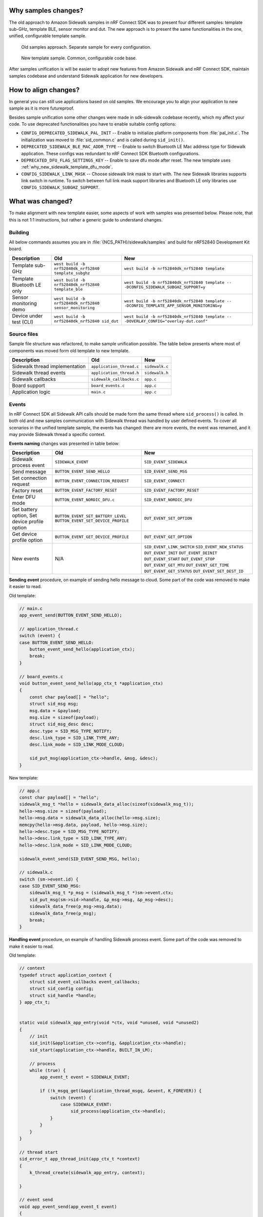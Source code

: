 .. _why_new_sidewalk_template:

Why samples changes?
********************

The old approach to Amazon Sidewalk samples in nRF Connect SDK was to present four different samples: template sub-GHz, template BLE, sensor monitor and dut. The new approach is to present the same functionalities in the one, unified, configurable template sample.

.. figure:: ../images/unify_sample_old.png
   :scale: 100 %
   :alt: old samples diagram

   Old samples approach. Separate sample for every configuration.

.. figure:: ../images/unify_sample_new.png
   :scale: 100 %
   :alt: old samples diagram

   New template sample. Common, configurable code base.

After samples unification is will be easier to adopt new features from Amazon Sidewalk and nRF Connect SDK, maintain samples codebase and understand Sidewalk application for new developers.

.. put diagram here

How to align changes?
*********************

In general you can still use applications based on old samples.
We encourage you to align your application to new sample as it is more futureproof.

Besides sample unification some other changes were made in sdk-sidewalk codebase recently, which my affect your code. To use deprecated functionalities you have to enable suitable config options:

* ``CONFIG_DEPRECATED_SIDEWALK_PAL_INIT`` -- Enable to initialize platform components from :file:`pal_init.c`. The initialization was moved to :file:`sid_common.c` and is called during ``sid_init()``.
* ``DEPRECATED_SIDEWALK_BLE_MAC_ADDR_TYPE`` -- Enable to switch Bluetooth LE Mac address type for Sidewalk application. These configs was redundant to nRF Connect SDK Bluetooth configurations.
* ``DEPRECATED_DFU_FLAG_SETTINGS_KEY`` -- Enable to save dfu mode after reset. The new template uses :ref:`why_new_sidewalk_template_dfu_mode`.
* ``CONFIG_SIDEWALK_LINK_MASK`` -- Choose sidewalk link mask to start with. The new Sidewalk libraries supports link switch in runtime. To switch between full link mask support libraries and Bluetooth LE only libraries use ``CONFIG_SIDEWALK_SUBGHZ_SUPPORT``.

What was changed?
*****************

To make alignment with new template easier, some aspects of work with samples was presented below. Please note, that this is not 1:1 instructions, but rather a generic guide to understand changes.

Building
--------

All below commands assumes you are in :file:`{NCS_PATH}/sidewalk/samples` and build for nRF52840 Development Kit board.

+---------------------------+---------------------------------------------------------+----------------------------------------------------------------------------------------------+
| Description               | Old                                                     | New                                                                                          |
+===========================+=========================================================+==============================================================================================+
| Template sub-GHz          | ``west build -b nrf52840dk_nrf52840 template_subghz``   | ``west build -b nrf52840dk_nrf52840 template``                                               |
+---------------------------+---------------------------------------------------------+----------------------------------------------------------------------------------------------+
| Template Bluetooth LE only| ``west build -b nrf52840dk_nrf52840 template_ble``      | ``west build -b nrf52840dk_nrf52840 template -- -DCONFIG_SIDEWALK_SUBGHZ_SUPPORT=y``         |
+---------------------------+---------------------------------------------------------+----------------------------------------------------------------------------------------------+
| Sensor monitoring demo    | ``west build -b nrf52840dk_nrf52840 sensor_monitoring`` | ``west build -b nrf52840dk_nrf52840 template -- -DCONFIG_TEMPLATE_APP_SENSOR_MONITORING=y``  |
+---------------------------+---------------------------------------------------------+----------------------------------------------------------------------------------------------+
| Device under test (CLI)   |``west build -b nrf52840dk_nrf52840 sid_dut``            | ``west build -b nrf52840dk_nrf52840 template -- -DOVERLAY_CONFIG="overlay-dut.conf"``        |
+---------------------------+---------------------------------------------------------+----------------------------------------------------------------------------------------------+

Source files
------------

Sample file structure was refactored, to make sample unification possible.
The table below presents where most of components was moved form old template to new template.

+--------------------------------+--------------------------+----------------+
| Description                    | Old                      | New            |
+================================+==========================+================+
| Sidewalk thread implementation | ``application_thread.c`` | ``sidewalk.c`` |
+--------------------------------+--------------------------+----------------+
| Sidewalk thread events         | ``application_thread.h`` | ``sidewalk.h`` |
+--------------------------------+--------------------------+----------------+
| Sidewalk callbacks             | ``sidewalk_callbacks.c`` | ``app.c``      |
+--------------------------------+--------------------------+----------------+
| Board support                  | ``board_events.c``       | ``app.c``      |
+--------------------------------+--------------------------+----------------+
| Application logic              | ``main.c``               | ``app.c``      |
+--------------------------------+--------------------------+----------------+

Events
------

In nRF Connect SDK all Sidewalk API calls should be made form the same thread where ``sid_process()`` is called.
In both old and new samples communication with Sidewalk thread was handled by user defined events. To cover all scenarios in the unified template sample, the events has changed: there are more events, the event was renamed, and it may provide Sidewalk thread a specific context.

**Events naming** changes was presented in table below:

+--------------------------------+-------------------------------------+-----------------------------+
| Description                    | Old                                 | New                         |
+================================+=====================================+=============================+
| Sidewalk process event         | ``SIDEWALK_EVENT``                  | ``SID_EVENT_SIDEWALK``      |
+--------------------------------+-------------------------------------+-----------------------------+
| Send message                   | ``BUTTON_EVENT_SEND_HELLO``         | ``SID_EVENT_SEND_MSG``      |
+--------------------------------+-------------------------------------+-----------------------------+
| Set connection request         | ``BUTTON_EVENT_CONNECTION_REQUEST`` | ``SID_EVENT_CONNECT``       |
+--------------------------------+-------------------------------------+-----------------------------+
| Factory reset                  | ``BUTTON_EVENT_FACTORY_RESET``      | ``SID_EVENT_FACTORY_RESET`` |
+--------------------------------+-------------------------------------+-----------------------------+
| Enter DFU mode                 | ``BUTTON_EVENT_NORDIC_DFU.c``       | ``SID_EVENT_NORDIC_DFU``    |
+--------------------------------+-------------------------------------+-----------------------------+
| Set battery option,            | ``BUTTON_EVENT_SET_BATTERY_LEVEL``  | ``DUT_EVENT_SET_OPTION``    |
| Set device profile option      | ``BUTTON_EVENT_SET_DEVICE_PROFILE`` |                             |
+--------------------------------+-------------------------------------+-----------------------------+
| Get device profile option      | ``BUTTON_EVENT_GET_DEVICE_PROFILE`` | ``DUT_EVENT_GET_OPTION``    |
+--------------------------------+-------------------------------------+-----------------------------+
| New events                     | N/A                                 | ``SID_EVENT_LINK_SWITCH``   |
|                                |                                     | ``SID_EVENT_NEW_STATUS``    |
|                                |                                     | ``DUT_EVENT_INIT``          |
|                                |                                     | ``DUT_EVENT_DEINIT``        |
|                                |                                     | ``DUT_EVENT_START``         |
|                                |                                     | ``DUT_EVENT_STOP``          |
|                                |                                     | ``DUT_EVENT_GET_MTU``       |
|                                |                                     | ``DUT_EVENT_GET_TIME``      |
|                                |                                     | ``DUT_EVENT_GET_STATUS``    |
|                                |                                     | ``DUT_EVENT_SET_DEST_ID``   |
+--------------------------------+-------------------------------------+-----------------------------+

**Sending event** procedure, on example of sending hello message to cloud. Some part of the code was removed to make it easier to read.

Old template:

.. code:: c

  // main.c
  app_event_send(BUTTON_EVENT_SEND_HELLO);

  // application_thread.c
  switch (event) {
  case BUTTON_EVENT_SEND_HELLO:
      button_event_send_hello(application_ctx);
      break;
  }

  // board_events.c
  void button_event_send_hello(app_ctx_t *application_ctx)
  {
      const char payload[] = "hello";
      struct sid_msg msg;
      msg.data = &payload;
      msg.size = sizeof(payload);
      struct sid_msg_desc desc;
      desc.type = SID_MSG_TYPE_NOTIFY;
      desc.link_type = SID_LINK_TYPE_ANY;
      desc.link_mode = SID_LINK_MODE_CLOUD;

      sid_put_msg(application_ctx->handle, &msg, &desc);
  }

New template:

.. code:: c

  // app.c
  const char payload[] = "hello";
  sidewalk_msg_t *hello = sidewalk_data_alloc(sizeof(sidewalk_msg_t));
  hello->msg.size = sizeof(payload);
  hello->msg.data = sidewalk_data_alloc(hello->msg.size);
  memcpy(hello->msg.data, payload, hello->msg.size);
  hello->desc.type = SID_MSG_TYPE_NOTIFY;
  hello->desc.link_type = SID_LINK_TYPE_ANY;
  hello->desc.link_mode = SID_LINK_MODE_CLOUD;

  sidewalk_event_send(SID_EVENT_SEND_MSG, hello);

  // sidewalk.c
  switch (sm->event.id) {
  case SID_EVENT_SEND_MSG:
      sidewalk_msg_t *p_msg = (sidewalk_msg_t *)sm->event.ctx;
      sid_put_msg(sm->sid->handle, &p_msg->msg, &p_msg->desc);
      sidewalk_data_free(p_msg->msg.data);
      sidewalk_data_free(p_msg);
      break;
  }

**Handling event** procedure, on example of handling Sidewalk process event. Some part of the code was removed to make it easier to read.

Old template:

.. code:: c

    // context
    typedef struct application_context {
        struct sid_event_callbacks event_callbacks;
        struct sid_config config;
        struct sid_handle *handle;
    } app_ctx_t;


    static void sidewalk_app_entry(void *ctx, void *unused, void *unused2)
    {
        // init
        sid_init(&application_ctx->config, &application_ctx->handle);
        sid_start(application_ctx->handle, BUILT_IN_LM);

        // process
        while (true) {
            app_event_t event = SIDEWALK_EVENT;

            if (!k_msgq_get(&application_thread_msgq, &event, K_FOREVER)) {
                switch (event) {
                    case SIDEWALK_EVENT:
                        sid_process(application_ctx->handle);
                }
            }
        }
    }

    // thread start
    sid_error_t app_thread_init(app_ctx_t *context)
    {
        k_thread_create(sidewalk_app_entry, context);

    }

    // event send
    void app_event_send(app_event_t event)
    {
        k_msgq_put(&application_thread_msgq, (void *)&event, K_NO_WAIT);
    }



New template:

.. code:: c

    // context
    typedef struct {
        struct sid_handle *handle;
        struct sid_config config;
        struct sid_status last_status;
    } sidewalk_ctx_t;

    typedef struct {
        struct smf_ctx ctx;
        struct k_msgq msgq;
        sidewalk_ctx_event_t event;
        sidewalk_ctx_t *sid;
    } sm_t;

    // init
    static void state_sidewalk_entry(void *o)
    {
        sm_t *sm = (sm_t *)o;
        sid_init(&sm->sid->config, &sm->sid->handle);
        sid_start(sm->sid->handle, sm->sid->config.link_mask);
    }

    // process
    static void state_sidewalk_run(void *o)
    {
        sm_t *sm = (sm_t *)o;

        switch (sm->event.id) {
            case SID_EVENT_SIDEWALK:
                sid_process(sm->sid->handle);
            break;
        }
    }

    static void sid_thread_entry(void *context, void *unused, void *unused2)
    {
        while (true) {
            k_msgq_get(&sid_sm.msgq, &sid_sm.event, K_FOREVER);
            smf_run_state(SMF_CTX(&sid_sm))
        }
    }

    // thread start
    void sidewalk_start(sidewalk_ctx_t *context)
    {
        (void)k_thread_create(sid_thread_entry, context);
    }


    // event send
    int sidewalk_event_send(sidewalk_event_t event, void *ctx)
    {
        sidewalk_ctx_event_t ctx_event = {
            .id = event,
            .ctx = ctx,
        };

        return k_msgq_put(&sid_sm.msgq, (void *)&ctx_event, K_NO_WAIT);
    }

.. _why_new_sidewalk_template_dfu_mode:

Sidewalk and custom Bluetooth Service
-------------------------------------

The new template samples uses `Zephyr State Machine Framework`_.
In :file:`sidewalk.c` the state machine is used to demonstrate how application can switch between Sidewalk and `Zephyr SMP Server`_ application.
You can use this as a reference design for switching between Sidewalk mode and another Bluetooth LE service based application.

.. _Zephyr State Machine Framework: https://developer.nordicsemi.com/nRF_Connect_SDK/doc/latest/zephyr/services/smf/index.html#state-machine-framework

.. _Zephyr SMP Server: https://developer.nordicsemi.com/nRF_Connect_SDK/doc/latest/zephyr/samples/subsys/mgmt/mcumgr/smp_svr/README.html#smp-svr
